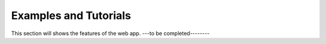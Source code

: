 .. _Users-index:

Examples and Tutorials
======================

This section will shows the features of the web app.  ---to be completed--------
